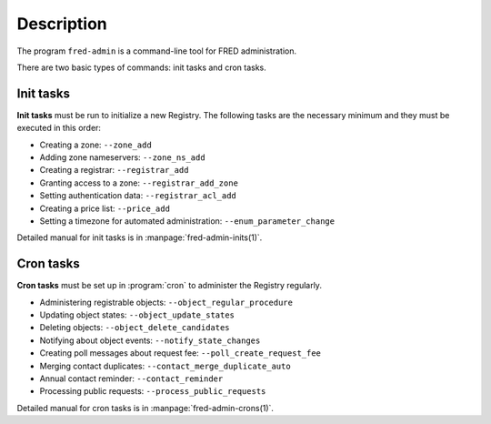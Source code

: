
Description
-----------

The program ``fred-admin`` is a command-line tool for FRED administration.

There are two basic types of commands: init tasks and cron tasks.

Init tasks
^^^^^^^^^^^^^

**Init tasks** must be run to initialize a new Registry. The following tasks
are the necessary minimum and they must be executed in this order:

* Creating a zone: ``--zone_add``
* Adding zone nameservers: ``--zone_ns_add``
* Creating a registrar: ``--registrar_add``
* Granting access to a zone: ``--registrar_add_zone``
* Setting authentication data: ``--registrar_acl_add``
* Creating a price list: ``--price_add``
* Setting a timezone for automated administration: ``--enum_parameter_change``

Detailed manual for init tasks is in :manpage:`fred-admin-inits(1)`.

Cron tasks
^^^^^^^^^^^^^

**Cron tasks** must be set up in :program:`cron` to administer the Registry
regularly.

* Administering registrable objects: ``--object_regular_procedure``
* Updating object states: ``--object_update_states``
* Deleting objects: ``--object_delete_candidates``
* Notifying about object events: ``--notify_state_changes``
* Creating poll messages about request fee: ``--poll_create_request_fee``
* Merging contact duplicates: ``--contact_merge_duplicate_auto``
* Annual contact reminder: ``--contact_reminder``
* Processing public requests: ``--process_public_requests``

Detailed manual for cron tasks is in :manpage:`fred-admin-crons(1)`.
